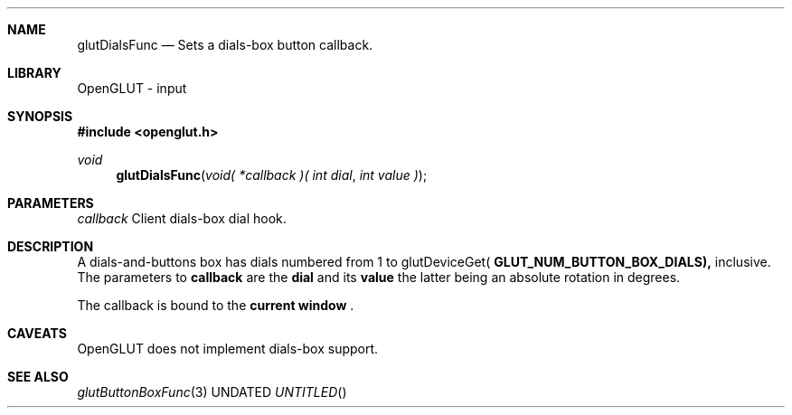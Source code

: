 .\" Copyright 2004, the OpenGLUT contributors
.Dt GLUTDIALSFUNC 3 LOCAL
.Dd
.Sh NAME
.Nm glutDialsFunc
.Nd Sets a dials-box button callback.
.Sh LIBRARY
OpenGLUT - input
.Sh SYNOPSIS
.In openglut.h
.Ft  void
.Fn glutDialsFunc "void( *callback )( int dial" "int value )"
.Sh PARAMETERS
.Pp
.Bf Em
 callback
.Ef
    Client dials-box dial hook.
.Sh DESCRIPTION
A dials-and-buttons box has dials numbered from 1 to
glutDeviceGet(
.Bf Sy
 GLUT_NUM_BUTTON_BOX_DIALS),
.Ef
 inclusive.
The parameters to 
.Bf Sy
 callback
.Ef
 are the 
.Bf Sy
 dial
.Ef
 and its
.Bf Sy
 value
.Ef
 the latter being an absolute rotation in
degrees.
.Pp
The callback is bound to the 
.Bf Li
 current window
.Ef
 .
.Pp
.Sh CAVEATS
OpenGLUT does not implement dials-box support.
.Pp
.Sh SEE ALSO
.Xr glutButtonBoxFunc 3
.fl
.sp 3

